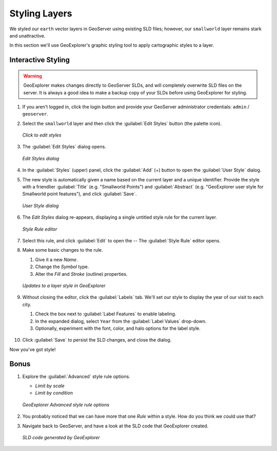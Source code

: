 .. _geoexplorer.stying:

Styling Layers
==============

We styled our ``earth`` vector layers in GeoServer using existing SLD files; however, our ``smallworld`` layer remains stark and unattractive.

In this section we'll use GeoExplorer's graphic styling tool to apply cartographic styles to a layer.

Interactive Styling
-------------------

.. warning:: GeoExplorer makes changes directly to GeoServer SLDs, and will completely overwrite SLD files on the server. It is always a good idea to make a backup copy of your SLDs before using GeoExplorer for styling.

#. If you aren't logged in, click the login button and provide your GeoServer administrator credentials: ``admin`` / ``geoserver``.

#. Select the ``smallworld`` layer and then click the :guilabel:`Edit Styles` button (the palette icon).

   .. figure:: img/gx_icon_editstyles.png
      :align: center

      *Click to edit styles*

#. The :guilabel:`Edit Styles` dialog opens.

   .. figure:: img/gx_dialog_editstyles.png
      :align: center

      *Edit Styles dialog*

#. In the :guilabel:`Styles` (upper) panel, click the :guilabel:`Add` (+) button to open the :guilabel:`User Style` dialog.

#. The new style is automatically given a name based on the current layer and a unique identifier.  Provide the style with a friendlier :guilabel:`Title` (e.g. "Smallworld Points") and :guilabel:`Abstract` (e.g. "GeoExplorer user style for Smallworld point features"), and click :guilabel:`Save`.

   .. figure:: img/gx_dialog_userstyle.png
      :align: center
      
      *User Style dialog*

#. The *Edit Styles* dialog re-appears, displaying a single untitled style rule for the current layer.

   .. figure:: img/gx_dialog_userstylerule.png
      :align: center

      *Style Rule editor*

#. Select this rule, and click :guilabel:`Edit` to open the  -- The :guilabel:`Style Rule` editor opens.

#. Make some basic changes to the rule.

   #. Give it a new *Name*.
   #. Change the *Symbol* type.
   #. Alter the *Fill* and *Stroke* (outline) properties.

   .. figure:: img/gx_dialog_editrule.png
      :align: center
      
      *Updates to a layer style in GeoExplorer*

#. Without closing the editor, click the :guilabel:`Labels` tab. We'll set our style to display the year of our visit to each city.

   #. Check the box next to :guilabel:`Label Features` to enable labeling.
   #. In the expanded dialog, select ``Year`` from the :guilabel:`Label Values` drop-down.
   #. Optionally, experiment with the font, color, and halo options for the label style.

   .. figure:: img/gx_dialog_stylelabels.png
      :align: center

#. Click :guilabel:`Save` to persist the SLD changes, and close the dialog.

Now you've got style!

Bonus
-----

#. Explore the :guilabel:`Advanced` style rule options.

   * *Limit by scale*
   * *Limit by condition*

   .. figure:: img/gx_dialog_advancedstyle.png
      :align: center

      *GeoExplorer Advanced style rule options*
      
#. You probably noticed that we can have more that one *Rule* within a style. How do you think we could use that?      
      
#. Navigate back to GeoServer, and have a look at the SLD code that GeoExplorer created. 

   .. figure:: img/gx_verifystyle.png
      :align: center

      *SLD code generated by GeoExplorer*